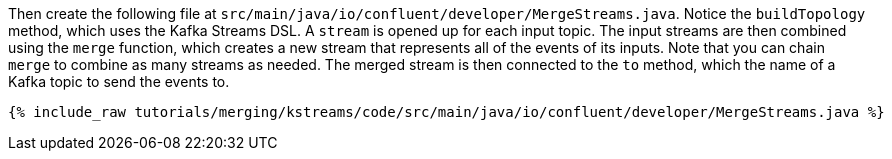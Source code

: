 Then create the following file at `src/main/java/io/confluent/developer/MergeStreams.java`. Notice the `buildTopology` method, which uses the Kafka Streams DSL. A `stream` is opened up for each input topic. The input streams are then combined using the `merge` function, which creates a new stream that represents all of the events of its inputs. Note that you can chain `merge` to combine as many streams as needed. The merged stream is then connected to the `to` method, which the name of a Kafka topic to send the events to.

+++++
<pre class="snippet"><code class="java">{% include_raw tutorials/merging/kstreams/code/src/main/java/io/confluent/developer/MergeStreams.java %}</code></pre>
+++++
